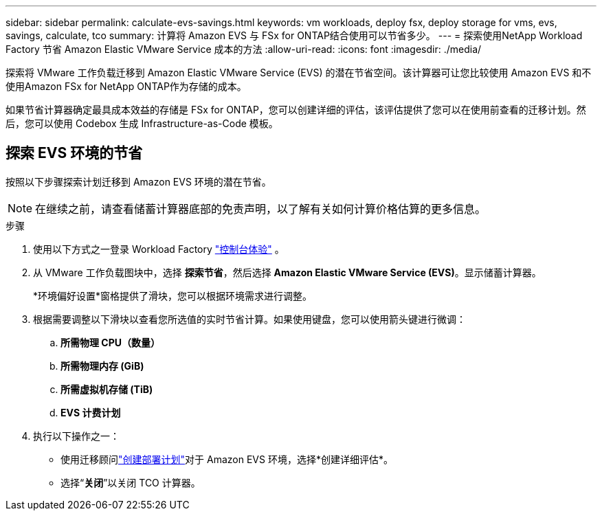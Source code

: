 ---
sidebar: sidebar 
permalink: calculate-evs-savings.html 
keywords: vm workloads, deploy fsx, deploy storage for vms, evs, savings, calculate, tco 
summary: 计算将 Amazon EVS 与 FSx for ONTAP结合使用可以节省多少。 
---
= 探索使用NetApp Workload Factory 节省 Amazon Elastic VMware Service 成本的方法
:allow-uri-read: 
:icons: font
:imagesdir: ./media/


[role="lead"]
探索将 VMware 工作负载迁移到 Amazon Elastic VMware Service (EVS) 的潜在节省空间。该计算器可让您比较使用 Amazon EVS 和不使用Amazon FSx for NetApp ONTAP作为存储的成本。

如果节省计算器确定最具成本效益的存储是 FSx for ONTAP，您可以创建详细的评估，该评估提供了您可以在使用前查看的迁移计划。然后，您可以使用 Codebox 生成 Infrastructure-as-Code 模板。



== 探索 EVS 环境的节省

按照以下步骤探索计划迁移到 Amazon EVS 环境的潜在节省。


NOTE: 在继续之前，请查看储蓄计算器底部的免责声明，以了解有关如何计算价格估算的更多信息。

.步骤
. 使用以下方式之一登录 Workload Factory https://docs.netapp.com/us-en/workload-setup-admin/console-experiences.html["控制台体验"^] 。
. 从 VMware 工作负载图块中，选择 *探索节省*，然后选择 *Amazon Elastic VMware Service (EVS)*。显示储蓄计算器。
+
*环境偏好设置*窗格提供了滑块，您可以根据环境需求进行调整。

. 根据需要调整以下滑块以查看您所选值的实时节省计算。如果使用键盘，您可以使用箭头键进行微调：
+
.. *所需物理 CPU（数量）*
.. *所需物理内存 (GiB)*
.. *所需虚拟机存储 (TiB)*
.. *EVS 计费计划*


. 执行以下操作之一：
+
** 使用迁移顾问link:launch-migration-advisor-evs-manual.html["创建部署计划"]对于 Amazon EVS 环境，选择*创建详细评估*。
** 选择“*关闭*”以关闭 TCO 计算器。



